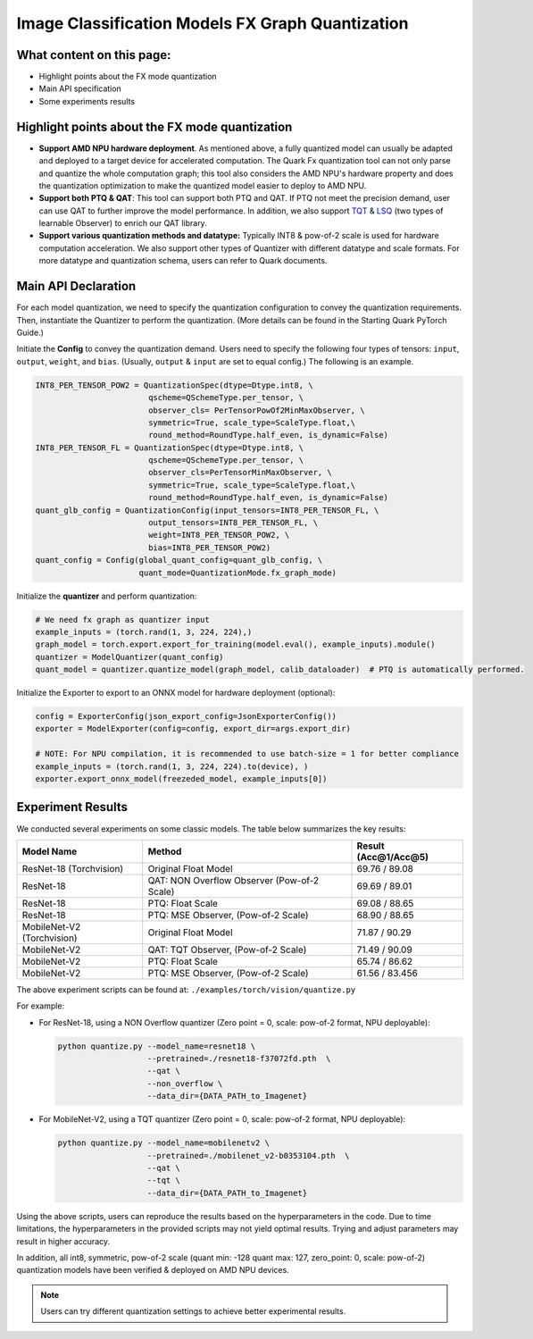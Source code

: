 Image Classification Models FX Graph Quantization
=================================================

What content on this page:
--------------------------

- Highlight points about the FX mode quantization
- Main API specification
- Some experiments results

Highlight points about the FX mode quantization
-----------------------------------------------

- **Support AMD NPU hardware deployment**. As mentioned above, a fully quantized model can usually be adapted and deployed to a target device for accelerated computation. The Quark Fx quantization tool can not only parse and quantize the whole computation graph; this tool also considers the AMD NPU's hardware property and does the quantization optimization to make the quantized model easier to deploy to AMD NPU.

- **Support both PTQ & QAT**: This tool can support both PTQ and QAT. If PTQ not meet the precision demand, user can use QAT to further improve the model performance. In addition, we also support `TQT <https://arxiv.org/abs/1903.08066>`_ & `LSQ <https://arxiv.org/abs/1902.08153>`_ (two types of learnable Observer) to enrich our QAT library.

- **Support various quantization methods and datatype:** Typically INT8 & pow-of-2 scale is used for hardware computation acceleration. We also support other types of Quantizer with different datatype and scale formats. For more datatype and quantization schema, users can refer to Quark documents.

Main API Declaration
--------------------

For each model quantization, we need to specify the quantization configuration to convey the quantization requirements. Then, instantiate the Quantizer to perform the quantization. (More details can be found in the Starting Quark PyTorch Guide.)

Initiate the **Config** to convey the quantization demand. Users need to specify the following four types of tensors: ``input``, ``output``, ``weight``, and ``bias``.
(Usually, ``output`` & ``input`` are set to equal config.) The following is an example.


.. code-block:: python

    INT8_PER_TENSOR_POW2 = QuantizationSpec(dtype=Dtype.int8, \
                            qscheme=QSchemeType.per_tensor, \
                            observer_cls= PerTensorPowOf2MinMaxObserver, \
                            symmetric=True, scale_type=ScaleType.float,\
                            round_method=RoundType.half_even, is_dynamic=False)
    INT8_PER_TENSOR_FL = QuantizationSpec(dtype=Dtype.int8, \
                            qscheme=QSchemeType.per_tensor, \
                            observer_cls=PerTensorMinMaxObserver, \
                            symmetric=True, scale_type=ScaleType.float,\
                            round_method=RoundType.half_even, is_dynamic=False)
    quant_glb_config = QuantizationConfig(input_tensors=INT8_PER_TENSOR_FL, \
                            output_tensors=INT8_PER_TENSOR_FL, \
                            weight=INT8_PER_TENSOR_POW2, \
                            bias=INT8_PER_TENSOR_POW2)
    quant_config = Config(global_quant_config=quant_glb_config, \
                          quant_mode=QuantizationMode.fx_graph_mode)

Initialize the **quantizer** and perform quantization:

.. code-block:: python

    # We need fx graph as quantizer input
    example_inputs = (torch.rand(1, 3, 224, 224),)
    graph_model = torch.export.export_for_training(model.eval(), example_inputs).module()
    quantizer = ModelQuantizer(quant_config)
    quant_model = quantizer.quantize_model(graph_model, calib_dataloader)  # PTQ is automatically performed.

Initialize the Exporter to export to an ONNX model for hardware deployment (optional):

.. code-block:: python

    config = ExporterConfig(json_export_config=JsonExporterConfig())
    exporter = ModelExporter(config=config, export_dir=args.export_dir)

    # NOTE: For NPU compilation, it is recommended to use batch-size = 1 for better compliance
    example_inputs = (torch.rand(1, 3, 224, 224).to(device), )
    exporter.export_onnx_model(freezeded_model, example_inputs[0])

Experiment Results
------------------

We conducted several experiments on some classic models. The table below summarizes the key results:

.. list-table::
   :header-rows: 1

   * - Model Name
     - Method
     - Result (Acc@1/Acc@5)
   * - ResNet-18 (Torchvision)
     - Original Float Model
     - 69.76 / 89.08
   * - ResNet-18
     - QAT: NON Overflow Observer (Pow-of-2 Scale)
     - 69.69 / 89.01
   * - ResNet-18
     - PTQ: Float Scale
     - 69.08 / 88.65
   * - ResNet-18
     - PTQ: MSE Observer, (Pow-of-2 Scale)
     - 68.90 / 88.65
   * - MobileNet-V2 (Torchvision)
     - Original Float Model
     - 71.87 / 90.29
   * - MobileNet-V2
     - QAT: TQT Observer, (Pow-of-2 Scale)
     - 71.49 / 90.09
   * - MobileNet-V2
     - PTQ: Float Scale
     - 65.74 / 86.62
   * - MobileNet-V2
     - PTQ: MSE Observer, (Pow-of-2 Scale)
     - 61.56 / 83.456

The above experiment scripts can be found at: ``./examples/torch/vision/quantize.py``

For example:

- For ResNet-18, using a NON Overflow quantizer (Zero point = 0, scale: pow-of-2 format, NPU deployable):

  .. code-block:: shell

      python quantize.py --model_name=resnet18 \
                         --pretrained=./resnet18-f37072fd.pth  \
                         --qat \
                         --non_overflow \
                         --data_dir={DATA_PATH_to_Imagenet}

- For MobileNet-V2, using a TQT quantizer (Zero point = 0, scale: pow-of-2 format, NPU deployable):

  .. code-block:: shell

      python quantize.py --model_name=mobilenetv2 \
                         --pretrained=./mobilenet_v2-b0353104.pth  \
                         --qat \
                         --tqt \
                         --data_dir={DATA_PATH_to_Imagenet}

Using the above scripts, users can reproduce the results based on the hyperparameters in the code. Due to time limitations, the hyperparameters in the provided scripts may not yield optimal results. Trying and adjust parameters may result in higher accuracy.

In addition, all int8, symmetric, pow-of-2 scale (quant min: -128 quant max: 127, zero_point: 0, scale: pow-of-2) quantization models have been verified & deployed on AMD NPU devices.

.. note::
   Users can try different quantization settings to achieve better experimental results.
